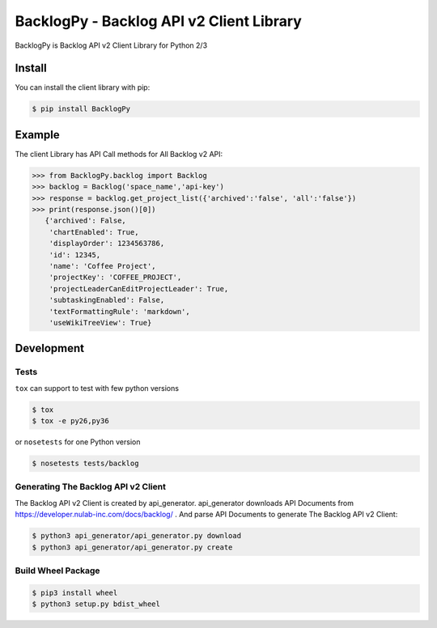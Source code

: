 =========================================
BacklogPy - Backlog API v2 Client Library
=========================================

BacklogPy is Backlog API v2 Client Library for Python 2/3


Install
-------
You can install the client library with pip:

.. code-block:: sh

    $ pip install BacklogPy

Example
-------
The client Library has API Call methods for All Backlog v2 API:

.. code-block:: python

    >>> from BacklogPy.backlog import Backlog
    >>> backlog = Backlog('space_name','api-key')
    >>> response = backlog.get_project_list({'archived':'false', 'all':'false'})
    >>> print(response.json()[0])
       {'archived': False,
        'chartEnabled': True,
        'displayOrder': 1234563786,
        'id': 12345,
        'name': 'Coffee Project',
        'projectKey': 'COFFEE_PROJECT',
        'projectLeaderCanEditProjectLeader': True,
        'subtaskingEnabled': False,
        'textFormattingRule': 'markdown',
        'useWikiTreeView': True}


Development
-----------

Tests
~~~~~
``tox`` can support to test with few python versions

.. code-block:: sh

    $ tox
    $ tox -e py26,py36

or ``nosetests`` for one Python version

.. code-block:: sh

    $ nosetests tests/backlog

Generating The Backlog API v2 Client
~~~~~~~~~~~~~~~~~~~~~~~~~~~~~~~~~~~~
The Backlog API v2 Client is created by api_generator.
api_generator downloads API Documents from https://developer.nulab-inc.com/docs/backlog/ .
And parse API Documents to generate The Backlog API v2 Client:

.. code-block:: sh

    $ python3 api_generator/api_generator.py download
    $ python3 api_generator/api_generator.py create

Build Wheel Package
~~~~~~~~~~~~~~~~~~~

.. code-block:: sh

    $ pip3 install wheel
    $ python3 setup.py bdist_wheel


